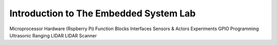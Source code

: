 Introduction to The Embedded System Lab
=======================================

Microprocessor Hardware (Rspberry Pi)
Function Blocks
Interfaces
Sensors & Actors
Experiments
GPIO Programming
Ultrasonic Ranging
LIDAR
LIDAR Scanner
